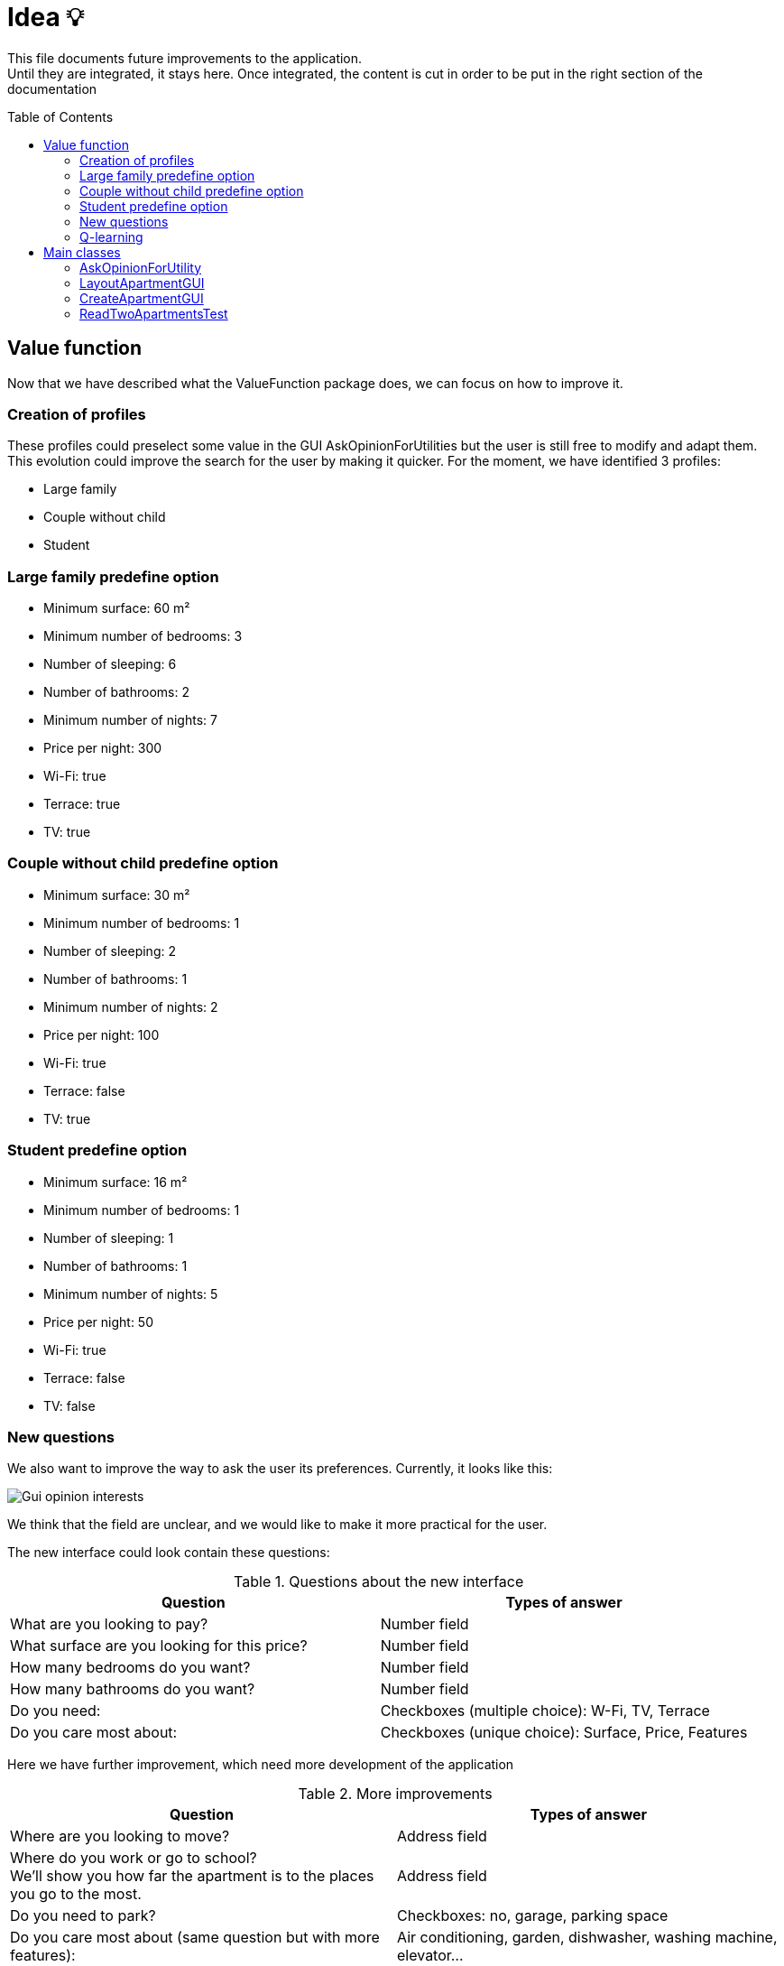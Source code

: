 :tip-caption: :bulb:
:note-caption: :information_source:
:important-caption: :heavy_exclamation_mark:
:caution-caption: :fire:
:warning-caption: :warning:     
:imagesdir: img/
:toc:
:toc-placement!:

= Idea 💡

This file documents future improvements to the application. +
Until they are integrated, it stays here. Once integrated, the content is cut in order to be put in the right section of the documentation

toc::[]

== Value function

Now that we have described what the ValueFunction package does, we can focus on how to improve it.  

=== Creation of profiles

These profiles could preselect some value in the GUI AskOpinionForUtilities but the user is still free to modify and adapt them. +
This evolution could improve the search for the user by making it quicker. For the moment, we have identified 3 profiles:  

* Large family 
* Couple without child 
* Student 

=== Large family predefine option

* Minimum surface: 60 m² 
* Minimum number of bedrooms: 3 
* Number of sleeping: 6 
* Number of bathrooms: 2 
* Minimum number of nights: 7 
* Price per night: 300 
* Wi-Fi: true 
* Terrace: true 
* TV: true 

=== Couple without child predefine option

* Minimum surface: 30 m²
* Minimum number of bedrooms: 1
* Number of sleeping: 2
* Number of bathrooms: 1
* Minimum number of nights: 2
* Price per night: 100
* Wi-Fi: true
* Terrace: false
* TV: true

=== Student predefine option

* Minimum surface: 16 m²
* Minimum number of bedrooms: 1
* Number of sleeping: 1
* Number of bathrooms: 1
* Minimum number of nights: 5
* Price per night: 50
* Wi-Fi: true
* Terrace: false
* TV: false

=== New questions

We also want to improve the way to ask the user its preferences. Currently, it looks like this:  

image::it3/it3-gui-opinion-interests.png?raw=true["Gui opinion interests"]

We think that the field are unclear, and we would like to make it more practical for the user.  

The new interface could look contain these questions: 

.Questions about the new interface
[width="100%",options="header"]
|====================
| Question | Types of answer 
| What are you looking to pay? | Number field 
| What surface are you looking for this price? | Number field 
| How many bedrooms do you want? | Number field 
| How many bathrooms do you want? | Number field 
| Do you need: | Checkboxes (multiple choice): W-Fi, TV, Terrace 
| Do you care most about:  | Checkboxes (unique choice): Surface, Price, Features 
|====================

Here we have further improvement, which need more development of the application

.More improvements
[width="100%",options="header"]
|====================
| Question | Types of answer 
| Where are you looking to move? | Address field 
| Where do you work or go to school? +
We’ll show you how far the apartment is to the places you go to the most.  | Address field 
| Do you need to park? | Checkboxes: no, garage, parking space 
| Do you care most about (same question but with more features):  | Air conditioning, garden, dishwasher, washing machine, elevator…
|====================

=== Q-learning

In this part, we will talk about how to improve the value function of the project by using an artificial intelligence. +
We documented ourselves to know which method could be the best to reach our goal. We found the q-learning method. 

The q-learning method is a method of reinforcement learning. The letter `q` is for quality. The q-learning method consists in creating a function `Q(s,a)` where s is the state of the application at a given moment and a an action that will be made. +
Most of the time, this function is used to determine the maximum gain a person can have. +
For example, we have a map and a user. The user needs to move around the map to earn recompenses. The q-learning algorithm will help the user to know how to move around the map in order to earn maximum recompenses. 

In our case, we can adapt this method. The state of the application will be the apartments shown to the users. The action of the user will be to choose an apartment to show to the user. Considering the apartment pick, the application will have to adapt the list of apartments shown to the user. Our goal is that the application will see which characteristics have the apartments picked and try to improve the lists shown by showing to the user similar apartments. We can also see which characteristics have the apartments which are not chosen. +
This will allow us to determine a pattern of the apartments chosen to offer a better list of apartments. Here, the recompenses will be when the user says he likes the apartment shown. It will allow us to modify the value function according to the taste of the user. This will imply to change the application to allow a user to say if he likes or not an apartment and so create a GUI (or at first using the console).

If we follow strictly the definition of q-learning, we should use the following function `Q`: 

image:https://render.githubusercontent.com/render/math?math=Q(s,a)=(1-\alpha)\:Q(s,a)%2B\alpha(r%2B\beta\:max(Q(s%27,a%27))[Q(s,a) = (1- alpha)Q(s,a) + alpha (r + beta max(Q(s',a')))] +
(the maximum is according to a’)

Where: 

* `s` is the state of the application at the instant `t` 
* `a` is the chosen action 
* `r` the recompense received by the user for doing action `a` +
`α` a number between 0 and 1 called the learning factor: it determines how important the new information calculated is. After seeing a few implementations of q-learning, it is usually set at 0,1. 
* `β` a number between 0 and 1 the discount factor a: it determines if the user prefers having a huge reward now or not, considering the fact that having a smaller reward now can allow the user to have a bigger one after. It is not pertinent to use this number here, as we are not following a path here. 
* `s'` the new state of the application
* `a'` the action realised 

For us, the idea is not to use strictly this algorithm but to inspire ourselves of it in order to implement a reinforcement learning. Indeed, this algorithm lies on quite complex mathematical theory (as see link:http://researchers.lille.inria.fr/~munos/master-mva/lecture02.pdf[here]) and it might be complicated for us to define correctly all parameters.

But we can think here of implementing a recompense system like in the q-learning. An idea can be to create a score for each apartment. If the characteristics of an apartment match quite well the value function, the algorithm will give a bonus for choosing it. +
On the contrary, it can give a malus if the apartment chosen doesn’t match the characteristic. At each iteration, the value function is improve considering if the user likes or not the apartment shown. For the first iteration, the apartment will be pick according to the profile of the user.

Using this principle, we can define a Q function as followed:

image:https://render.githubusercontent.com/render/math?math=Q(s,a)%20=%200,9%20\times%20Q(s,a)%20%2B%200,1%20\times%20(bonusMalus%20%2B%20max(Q(s,a%27)))[Q(s,a) = 0,9 * Q(s,a) + 0,1 * (bonusMalus + max(Q(s,a’)))]

Where:

* `Q(s,a)` is the score of the current apartment with weighting (considering that we chose `α = 0,1`).
* `BonusMalus` is the recompense given if the apartment matches the value function or not (maybe `-1` if the apartment doesn’t match at all the value function and `+1` if it matches exactly. I think we need to define that precisely if this option can be implemented)
* `Q(s,a')` is the score if we had chosen the apartment `a'`

Before calculating this `Q` function, we need to actualise the value function (by asking if the user likes or not the apartment shown).

The score of an apartment can be computed as followed:  

[source]
----
number of criteria matching the value function / total number of criteria 
----

This computation of a Q function is just an example. It must be thought more if the q-learning solution is chosen.

[%hardbreaks]
link:#toc[⬆ back to top]

== Main classes

=== AskOpinionForUtility

For the moment, all questions are in French and unwell worded. One objective could be translating these sentences and reformulating them to precisely guide the user.

The preference function must also be improved in order to present the user more pertinent results.

=== LayoutApartmentGUI

The field which displays details is too small to read them completely. A first improvement could be to enlarge them.

We could also add more details such as the number of bathrooms or if the apartment has Wi-Fi or television. In fact, we could add all the information we have on the apartment.

=== CreateApartmentGUI

In order to improve and make this window match with our ambitions, we might add or modify the following fields (non-exhaustive list):

* Improve the « design » of some error messages. Actually, some of them are cut and we can only see the beginning of the displayed message. 
* Add options. For example, we can add a field which indicates if the apartment is furnished or not or if the animals are allowed in the building.

This class belongs to the `apartments.gui`  package and extends the class `FormApartmentGUI`.

=== ReadTwoApartmentsTest

This class will evolve because the apartments are stored in XML format, and one of the needs is to migrate from XML format to JSON format.

The main method should be removed as it is a class of tests. We also need to add JUnit
